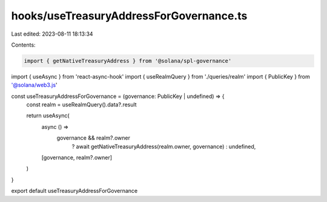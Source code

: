 hooks/useTreasuryAddressForGovernance.ts
========================================

Last edited: 2023-08-11 18:13:34

Contents:

.. code-block:: ts

    import { getNativeTreasuryAddress } from '@solana/spl-governance'
import { useAsync } from 'react-async-hook'
import { useRealmQuery } from './queries/realm'
import { PublicKey } from '@solana/web3.js'

const useTreasuryAddressForGovernance = (governance: PublicKey | undefined) => {
  const realm = useRealmQuery().data?.result

  return useAsync(
    async () =>
      governance && realm?.owner
        ? await getNativeTreasuryAddress(realm.owner, governance)
        : undefined,
    [governance, realm?.owner]
  )
}

export default useTreasuryAddressForGovernance


